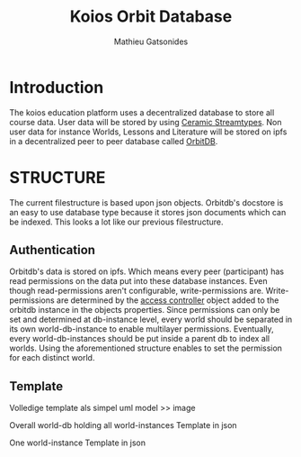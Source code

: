 #+TITLE: Koios Orbit Database
#+author: Mathieu Gatsonides

* Introduction
The koios education platform uses a decentralized database to store all course data. User data will be stored by using [[https://developers.ceramic.network/streamtypes/overview/][Ceramic Streamtypes]]. Non user data for instance Worlds, Lessons and Literature will be stored on ipfs in a decentralized peer to peer database called [[https://github.com/orbitdb/orbit-db][OrbitDB]].

* STRUCTURE
The current filestructure is based upon json objects. Orbitdb's docstore is an easy to use database type because it stores json documents which can be indexed. This looks a lot like our previous filestructure.


** Authentication
Orbitdb's data is stored on ipfs. Which means every peer (participant) has read permissions on the data put into these database instances. Even though read-permissions aren't configurable, write-permissions are.
Write-permissions are determined by the [[https://github.com/orbitdb/orbit-db/blob/main/GUIDE.md#custom-access-controller][access controller]] object added to the orbitdb instance in the objects properties.
Since permissions can only be set and determined at db-instance level, every world should be separated in its own world-db-instance to enable multilayer permissions. Eventually, every world-db-instances should be put inside a parent db to index all worlds. Using the aforementioned structure enables to set the permission for each distinct world.

** Template
Volledige template als simpel uml model >> image

Overall world-db holding all world-instances
Template in json

One world-instance
Template in json
